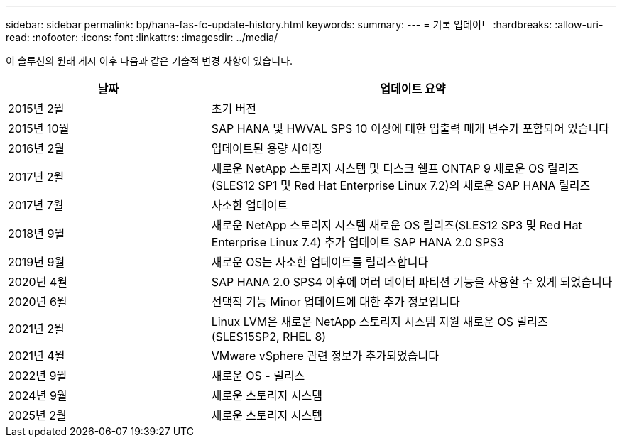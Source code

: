 ---
sidebar: sidebar 
permalink: bp/hana-fas-fc-update-history.html 
keywords:  
summary:  
---
= 기록 업데이트
:hardbreaks:
:allow-uri-read: 
:nofooter: 
:icons: font
:linkattrs: 
:imagesdir: ../media/


[role="lead"]
이 솔루션의 원래 게시 이후 다음과 같은 기술적 변경 사항이 있습니다.

[cols="25,50"]
|===
| 날짜 | 업데이트 요약 


| 2015년 2월 | 초기 버전 


| 2015년 10월 | SAP HANA 및 HWVAL SPS 10 이상에 대한 입출력 매개 변수가 포함되어 있습니다 


| 2016년 2월 | 업데이트된 용량 사이징 


| 2017년 2월 | 새로운 NetApp 스토리지 시스템 및 디스크 쉘프 ONTAP 9 새로운 OS 릴리즈(SLES12 SP1 및 Red Hat Enterprise Linux 7.2)의 새로운 SAP HANA 릴리즈 


| 2017년 7월 | 사소한 업데이트 


| 2018년 9월 | 새로운 NetApp 스토리지 시스템 새로운 OS 릴리즈(SLES12 SP3 및 Red Hat Enterprise Linux 7.4) 추가 업데이트 SAP HANA 2.0 SPS3 


| 2019년 9월 | 새로운 OS는 사소한 업데이트를 릴리스합니다 


| 2020년 4월 | SAP HANA 2.0 SPS4 이후에 여러 데이터 파티션 기능을 사용할 수 있게 되었습니다 


| 2020년 6월 | 선택적 기능 Minor 업데이트에 대한 추가 정보입니다 


| 2021년 2월 | Linux LVM은 새로운 NetApp 스토리지 시스템 지원 새로운 OS 릴리즈(SLES15SP2, RHEL 8) 


| 2021년 4월 | VMware vSphere 관련 정보가 추가되었습니다 


| 2022년 9월 | 새로운 OS - 릴리스 


| 2024년 9월 | 새로운 스토리지 시스템 


| 2025년 2월 | 새로운 스토리지 시스템 
|===